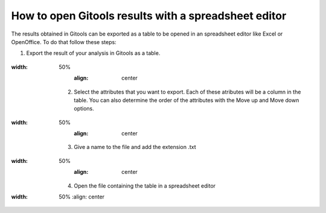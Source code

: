 ================================================================
How to open Gitools results with a spreadsheet editor
================================================================


The results obtained in Gitools can be exported as a table to be opened in an spreadsheet editor like Excel or OpenOffice. To do that follow these steps:

1. Export the result of your analysis in Gitools as a table.

    .. image:: img/gitoolsexporttable1.png
:width: 50%
        :align: center


    2. Select the attributes that you want to export. Each of these atributes will be a column in the table. You can also determine the order of the attributes with the Move up and Move down options.

        .. image:: img/gitoolsexporttable2.png
:width: 50%
        :align: center


    3. Give a name to the file and add the extension .txt

        .. image:: img/gitoolsexporttable3.png
:width: 50%
        :align: center


    4. Open the file containing the table in a spreadsheet editor
        .. image:: img/gitoolsexporttable4.png
:width: 50%
        :align: center

